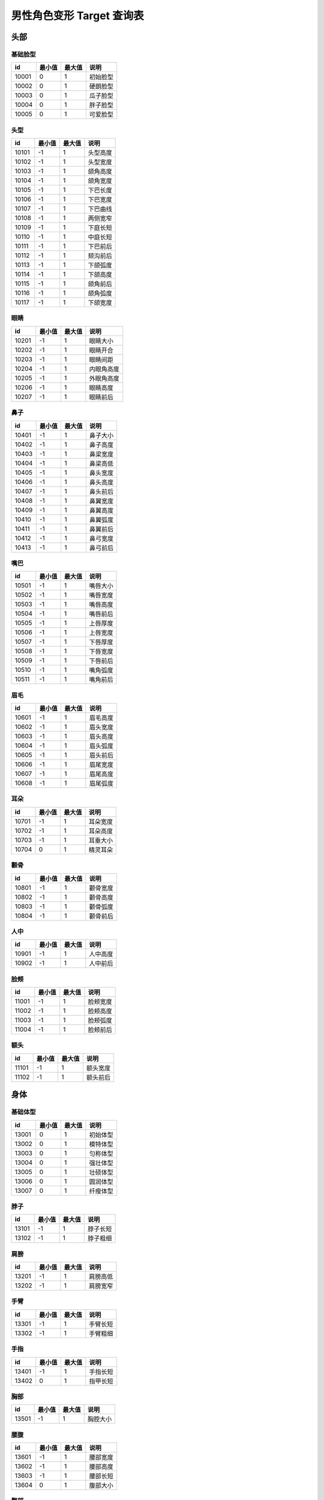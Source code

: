 男性角色变形 Target 查询表
===================

头部
---------------

基础脸型
~~~~~~~~~~~~~~~~

===== ====== ====== ========
id    最小值 最大值 说明
===== ====== ====== ========
10001 0      1      初始脸型
10002 0      1      硬朗脸型
10003 0      1      瓜子脸型
10004 0      1      胖子脸型
10005 0      1      可爱脸型
===== ====== ====== ========


头型
~~~~~~~~~~~~~~~~

===== ====== ====== ========
id    最小值 最大值 说明
===== ====== ====== ========
10101 -1     1      头型高度
10102 -1     1      头型宽度
10103 -1     1      颌角高度
10104 -1     1      颌角宽度
10105 -1     1      下巴长度
10106 -1     1      下巴宽度
10107 -1     1      下巴曲线
10108 -1     1      两侧宽窄
10109 -1     1      下庭长短
10110 -1     1      中庭长短
10111 -1     1      下巴前后
10112 -1     1      颏沟前后
10113 -1     1      下颌弧度
10114 -1     1      下颌高度
10115 -1     1      颌角前后
10116 -1     1      颌角弧度
10117 -1     1      下颌宽度
===== ====== ====== ========


眼睛
~~~~~~~~~~~~~~~~

===== ====== ====== ========
id    最小值 最大值 说明
===== ====== ====== ========
10201 -1     1      眼睛大小
10202 -1     1      眼睛开合
10203 -1     1      眼睛间距
10204 -1     1      内眼角高度
10205 -1     1      外眼角高度
10206 -1     1      眼睛高度
10207 -1     1      眼睛前后
===== ====== ====== ========


鼻子
~~~~~~~~~~~~~~~~

===== ====== ====== ========
id    最小值 最大值 说明
===== ====== ====== ========
10401 -1     1      鼻子大小
10402 -1     1      鼻子高度
10403 -1     1      鼻梁宽度
10404 -1     1      鼻梁高低
10405 -1     1      鼻头宽度
10406 -1     1      鼻头高度
10407 -1     1      鼻头前后
10408 -1     1      鼻翼宽度
10409 -1     1      鼻翼高度
10410 -1     1      鼻翼弧度
10411 -1     1      鼻翼前后
10412 -1     1      鼻弓宽度
10413 -1     1      鼻弓前后
===== ====== ====== ========


嘴巴
~~~~~~~~~~~~~~~~

===== ====== ====== ========
id    最小值 最大值 说明
===== ====== ====== ========
10501 -1     1      嘴唇大小
10502 -1     1      嘴唇宽度
10503 -1     1      嘴唇高度
10504 -1     1      嘴唇前后
10505 -1     1      上唇厚度
10506 -1     1      上唇宽度
10507 -1     1      下唇厚度
10508 -1     1      下唇宽度
10509 -1     1      下唇前后
10510 -1     1      嘴角弧度
10511 -1     1      嘴角前后
===== ====== ====== ========


眉毛
~~~~~~~~~~~~~~~~

===== ====== ====== ========
id    最小值 最大值 说明
===== ====== ====== ========
10601 -1     1      眉毛高度
10602 -1     1      眉头宽度
10603 -1     1      眉头高度
10604 -1     1      眉头弧度
10605 -1     1      眉头前后
10606 -1     1      眉尾宽度
10607 -1     1      眉尾高度
10608 -1     1      眉尾弧度
===== ====== ====== ========

耳朵
~~~~~~~~~~~~~~~~

===== ====== ====== ========
id    最小值 最大值 说明
===== ====== ====== ========
10701 -1     1      耳朵宽度
10702 -1     1      耳朵高度
10703 -1     1      耳垂大小
10704 0      1      精灵耳朵
===== ====== ====== ========


颧骨
~~~~~~~~~~~~~~~~

===== ====== ====== ========
id    最小值 最大值 说明
===== ====== ====== ========
10801 -1     1      颧骨宽度
10802 -1     1      颧骨高度
10803 -1     1      颧骨弧度
10804 -1     1      颧骨前后
===== ====== ====== ========

人中
~~~~~~~~~~~~~~~~

===== ====== ====== ========
id    最小值 最大值 说明
===== ====== ====== ========
10901 -1     1      人中高度
10902 -1     1      人中前后
===== ====== ====== ========

脸颊
~~~~~~~~~~~~~~~~

===== ====== ====== ========
id    最小值 最大值 说明
===== ====== ====== ========
11001 -1     1      脸颊宽度
11002 -1     1      脸颊高度
11003 -1     1      脸颊弧度
11004 -1     1      脸颊前后
===== ====== ====== ========

额头
~~~~~~~~~~~~~~~~

===== ====== ====== ========
id    最小值 最大值 说明
===== ====== ====== ========
11101 -1     1      额头宽度
11102 -1     1      额头前后
===== ====== ====== ========


身体
-----------------

基础体型
~~~~~~~~~~~~~~~~~

===== ====== ====== ========
id    最小值 最大值 说明
===== ====== ====== ========
13001 0      1      初始体型
13002 0      1      模特体型
13003 0      1      匀称体型
13004 0      1      强壮体型
13005 0      1      壮硕体型
13006 0      1      圆润体型
13007 0      1      纤瘦体型
===== ====== ====== ========

脖子
~~~~~~~~~~~~~~~~~

===== ====== ====== ========
id    最小值 最大值 说明
===== ====== ====== ========
13101 -1     1      脖子长短
13102 -1     1      脖子粗细
===== ====== ====== ========

肩膀
~~~~~~~~~~~~~~~~~

===== ====== ====== ========
id    最小值 最大值 说明
===== ====== ====== ========
13201 -1     1      肩膀高低
13202 -1     1      肩膀宽窄
===== ====== ====== ========

手臂
~~~~~~~~~~~~~~~~~

===== ====== ====== ========
id    最小值 最大值 说明
===== ====== ====== ========
13301 -1     1      手臂长短
13302 -1     1      手臂粗细
===== ====== ====== ========


手指
~~~~~~~~~~~~~~~~~

===== ====== ====== ========
id    最小值 最大值 说明
===== ====== ====== ========
13401 -1     1      手指长短
13402 0      1      指甲长短
===== ====== ====== ========


胸部
~~~~~~~~~~~~~~~~~

===== ====== ====== ========
id    最小值 最大值 说明
===== ====== ====== ========
13501 -1     1      胸腔大小
===== ====== ====== ========

腰腹
~~~~~~~~~~~~~~~~~

===== ====== ====== ========
id    最小值 最大值 说明
===== ====== ====== ========
13601 -1     1      腰部宽度
13602 -1     1      腰部高度
13603 -1     1      腰部长短
13604 0      1      腹部大小
===== ====== ====== ========


臀部
~~~~~~~~~~~~~~~~~

===== ====== ====== ========
id    最小值 最大值 说明
===== ====== ====== ========
13701 -1     1      臀部大小
13702 -1     1      臀部薄厚
13703 -1     1      臀部高低
===== ====== ====== ========


盆骨
~~~~~~~~~~~~~~~~~

===== ====== ====== ========
id    最小值 最大值 说明
===== ====== ====== ========
13801 -1     1      盆骨宽度
13802 -1     1      盆骨长短
===== ====== ====== ========

腿部
~~~~~~~~~~~~~~~~~

===== ====== ====== ========
id    最小值 最大值 说明
===== ====== ====== ========
13901 -1     1      腿部长短
13902 -1     1      腿部粗细
13903 -1     1      大腿粗细
13904 -1     1      小腿粗细
===== ====== ====== ========


头身比
----------------------------

===== ====== ====== ========
id    最小值 最大值 说明
===== ====== ====== ========
14001 0      1      头身比
===== ====== ====== ========
